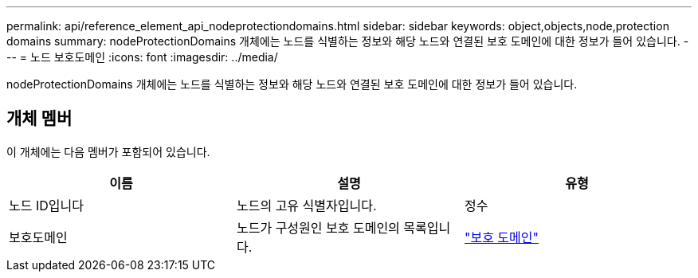---
permalink: api/reference_element_api_nodeprotectiondomains.html 
sidebar: sidebar 
keywords: object,objects,node,protection domains 
summary: nodeProtectionDomains 개체에는 노드를 식별하는 정보와 해당 노드와 연결된 보호 도메인에 대한 정보가 들어 있습니다. 
---
= 노드 보호도메인
:icons: font
:imagesdir: ../media/


[role="lead"]
nodeProtectionDomains 개체에는 노드를 식별하는 정보와 해당 노드와 연결된 보호 도메인에 대한 정보가 들어 있습니다.



== 개체 멤버

이 개체에는 다음 멤버가 포함되어 있습니다.

|===
| 이름 | 설명 | 유형 


 a| 
노드 ID입니다
 a| 
노드의 고유 식별자입니다.
 a| 
정수



 a| 
보호도메인
 a| 
노드가 구성원인 보호 도메인의 목록입니다.
 a| 
link:reference_element_api_protectiondomain.md#GUID-96388C5C-ACA2-44D9-86CE-19FEF0825A11["보호 도메인"]

|===